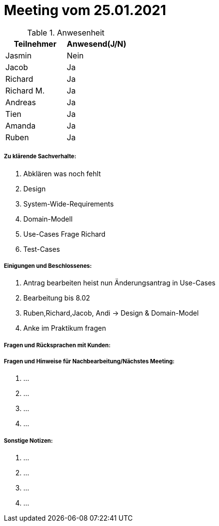 = Meeting vom 25.01.2021


.Anwesenheit
|===
|*Teilnehmer* | *Anwesend(J/N)*

|Jasmin 
| Nein

|Jacob 
| Ja

|Richard
| Ja

|Richard M.
| Ja

|Andreas
| Ja

|Tien
| Ja

|Amanda
| Ja

|Ruben
| Ja

|===

===== *Zu klärende Sachverhalte:*
. Abklären was noch fehlt
. Design
. System-Wide-Requirements
. Domain-Modell
. Use-Cases Frage Richard
. Test-Cases

===== *Einigungen und Beschlossenes:*
. Antrag bearbeiten heist nun Änderungsantrag in Use-Cases
. Bearbeitung bis 8.02
. Ruben,Richard,Jacob, Andi -> Design & Domain-Model
. Anke im Praktikum fragen

===== *Fragen und Rücksprachen mit Kunden:*

===== *Fragen und Hinweise für Nachbearbeitung/Nächstes Meeting:*
. ...
. ...
. ...
. ...

===== *Sonstige Notizen:*
. ...
. ...
. ...
. ...